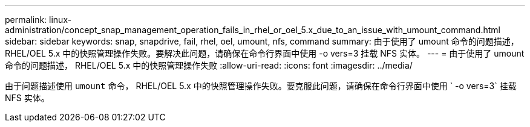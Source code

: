 ---
permalink: linux-administration/concept_snap_management_operation_fails_in_rhel_or_oel_5.x_due_to_an_issue_with_umount_command.html 
sidebar: sidebar 
keywords: snap, snapdrive, fail, rhel, oel, umount, nfs, command 
summary: 由于使用了 umount 命令的问题描述， RHEL/OEL 5.x 中的快照管理操作失败。要解决此问题，请确保在命令行界面中使用 -o vers=3 挂载 NFS 实体。 
---
= 由于使用了 umount 命令的问题描述， RHEL/OEL 5.x 中的快照管理操作失败
:allow-uri-read: 
:icons: font
:imagesdir: ../media/


[role="lead"]
由于问题描述使用 `umount` 命令， RHEL/OEL 5.x 中的快照管理操作失败。要克服此问题，请确保在命令行界面中使用 ` -o vers=3` 挂载 NFS 实体。
